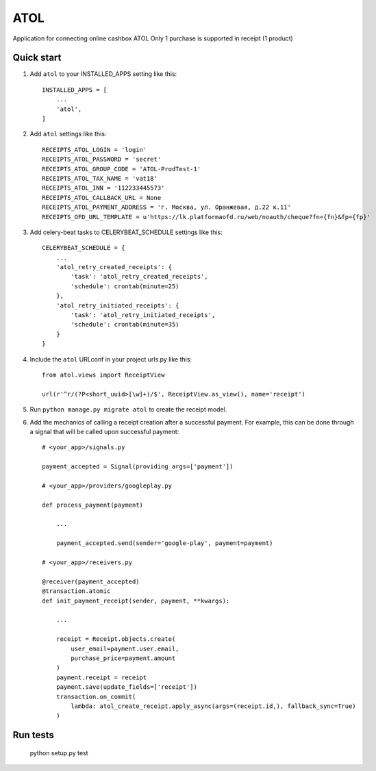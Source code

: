 ====
ATOL
====

Application for connecting online cashbox ATOL
Only 1 purchase is supported in receipt (1 product)



Quick start
-----------

1. Add ``atol`` to your INSTALLED_APPS setting like this::

    INSTALLED_APPS = [
        ...
        'atol',
    ]

2. Add ``atol`` settings like this::

    RECEIPTS_ATOL_LOGIN = 'login'
    RECEIPTS_ATOL_PASSWORD = 'secret'
    RECEIPTS_ATOL_GROUP_CODE = 'ATOL-ProdTest-1'
    RECEIPTS_ATOL_TAX_NAME = 'vat18'
    RECEIPTS_ATOL_INN = '112233445573'
    RECEIPTS_ATOL_CALLBACK_URL = None
    RECEIPTS_ATOL_PAYMENT_ADDRESS = 'г. Москва, ул. Оранжевая, д.22 к.11'
    RECEIPTS_OFD_URL_TEMPLATE = u'https://lk.platformaofd.ru/web/noauth/cheque?fn={fn}&fp={fp}'

3. Add celery-beat tasks to CELERYBEAT_SCHEDULE settings like this::

    CELERYBEAT_SCHEDULE = {
        ...
        'atol_retry_created_receipts': {
            'task': 'atol_retry_created_receipts',
            'schedule': crontab(minute=25)
        },
        'atol_retry_initiated_receipts': {
            'task': 'atol_retry_initiated_receipts',
            'schedule': crontab(minute=35)
        }
    }

4. Include the ``atol`` URLconf in your project urls.py like this::

    from atol.views import ReceiptView

    url(r'^r/(?P<short_uuid>[\w]+)/$', ReceiptView.as_view(), name='receipt')

5. Run ``python manage.py migrate atol`` to create the receipt model.

6. Add the mechanics of calling a receipt creation after a successful payment. For example, this can be done through a signal that will be called upon successful payment::

    # <your_app>/signals.py

    payment_accepted = Signal(providing_args=['payment'])

    # <your_app>/providers/googleplay.py

    def process_payment(payment)

        ...

        payment_accepted.send(sender='google-play', payment=payment)

    # <your_app>/receivers.py

    @receiver(payment_accepted)
    @transaction.atomic
    def init_payment_receipt(sender, payment, **kwargs):

        ...

        receipt = Receipt.objects.create(
            user_email=payment.user.email,
            purchase_price=payment.amount
        )
        payment.receipt = receipt
        payment.save(update_fields=['receipt'])
        transaction.on_commit(
            lambda: atol_create_receipt.apply_async(args=(receipt.id,), fallback_sync=True)
        )

Run tests
---------

    python setup.py test
